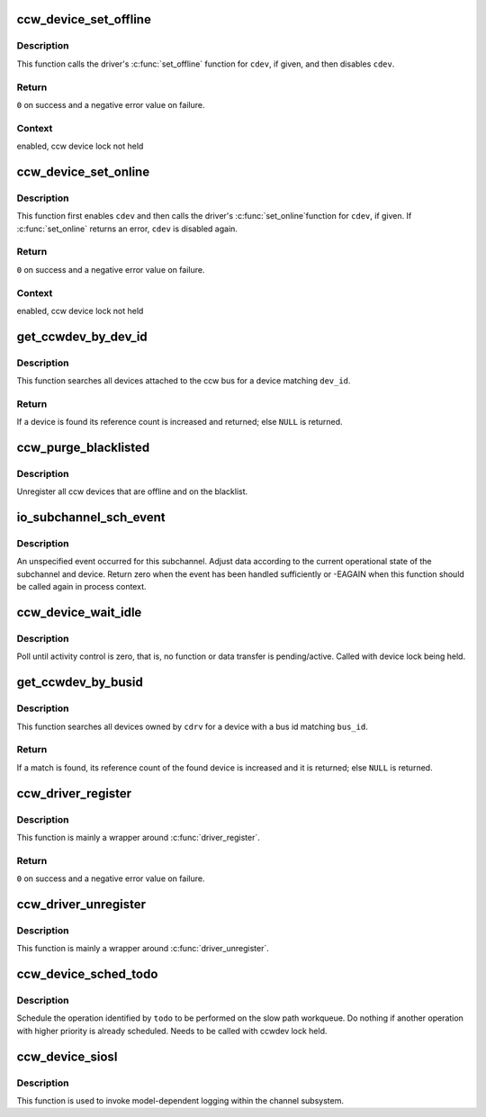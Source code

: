 .. -*- coding: utf-8; mode: rst -*-
.. src-file: drivers/s390/cio/device.c

.. _`ccw_device_set_offline`:

ccw_device_set_offline
======================

.. c:function:: int ccw_device_set_offline(struct ccw_device *cdev)

    disable a ccw device for I/O

    :param struct ccw_device \*cdev:
        target ccw device

.. _`ccw_device_set_offline.description`:

Description
-----------

This function calls the driver's \ :c:func:`set_offline`\  function for \ ``cdev``\ , if
given, and then disables \ ``cdev``\ .

.. _`ccw_device_set_offline.return`:

Return
------

\ ``0``\  on success and a negative error value on failure.

.. _`ccw_device_set_offline.context`:

Context
-------

enabled, ccw device lock not held

.. _`ccw_device_set_online`:

ccw_device_set_online
=====================

.. c:function:: int ccw_device_set_online(struct ccw_device *cdev)

    enable a ccw device for I/O

    :param struct ccw_device \*cdev:
        target ccw device

.. _`ccw_device_set_online.description`:

Description
-----------

This function first enables \ ``cdev``\  and then calls the driver's \ :c:func:`set_online`\ 
function for \ ``cdev``\ , if given. If \ :c:func:`set_online`\  returns an error, \ ``cdev``\  is
disabled again.

.. _`ccw_device_set_online.return`:

Return
------

\ ``0``\  on success and a negative error value on failure.

.. _`ccw_device_set_online.context`:

Context
-------

enabled, ccw device lock not held

.. _`get_ccwdev_by_dev_id`:

get_ccwdev_by_dev_id
====================

.. c:function:: struct ccw_device *get_ccwdev_by_dev_id(struct ccw_dev_id *dev_id)

    obtain device from a ccw device id

    :param struct ccw_dev_id \*dev_id:
        id of the device to be searched

.. _`get_ccwdev_by_dev_id.description`:

Description
-----------

This function searches all devices attached to the ccw bus for a device
matching \ ``dev_id``\ .

.. _`get_ccwdev_by_dev_id.return`:

Return
------

If a device is found its reference count is increased and returned;
else \ ``NULL``\  is returned.

.. _`ccw_purge_blacklisted`:

ccw_purge_blacklisted
=====================

.. c:function:: int ccw_purge_blacklisted( void)

    purge unused, blacklisted devices

    :param  void:
        no arguments

.. _`ccw_purge_blacklisted.description`:

Description
-----------

Unregister all ccw devices that are offline and on the blacklist.

.. _`io_subchannel_sch_event`:

io_subchannel_sch_event
=======================

.. c:function:: int io_subchannel_sch_event(struct subchannel *sch, int process)

    process subchannel event

    :param struct subchannel \*sch:
        subchannel

    :param int process:
        non-zero if function is called in process context

.. _`io_subchannel_sch_event.description`:

Description
-----------

An unspecified event occurred for this subchannel. Adjust data according
to the current operational state of the subchannel and device. Return
zero when the event has been handled sufficiently or -EAGAIN when this
function should be called again in process context.

.. _`ccw_device_wait_idle`:

ccw_device_wait_idle
====================

.. c:function:: void ccw_device_wait_idle(struct ccw_device *cdev)

    busy wait for device to become idle

    :param struct ccw_device \*cdev:
        ccw device

.. _`ccw_device_wait_idle.description`:

Description
-----------

Poll until activity control is zero, that is, no function or data
transfer is pending/active.
Called with device lock being held.

.. _`get_ccwdev_by_busid`:

get_ccwdev_by_busid
===================

.. c:function:: struct ccw_device *get_ccwdev_by_busid(struct ccw_driver *cdrv, const char *bus_id)

    obtain device from a bus id

    :param struct ccw_driver \*cdrv:
        driver the device is owned by

    :param const char \*bus_id:
        bus id of the device to be searched

.. _`get_ccwdev_by_busid.description`:

Description
-----------

This function searches all devices owned by \ ``cdrv``\  for a device with a bus
id matching \ ``bus_id``\ .

.. _`get_ccwdev_by_busid.return`:

Return
------

If a match is found, its reference count of the found device is increased
and it is returned; else \ ``NULL``\  is returned.

.. _`ccw_driver_register`:

ccw_driver_register
===================

.. c:function:: int ccw_driver_register(struct ccw_driver *cdriver)

    register a ccw driver

    :param struct ccw_driver \*cdriver:
        driver to be registered

.. _`ccw_driver_register.description`:

Description
-----------

This function is mainly a wrapper around \ :c:func:`driver_register`\ .

.. _`ccw_driver_register.return`:

Return
------

\ ``0``\  on success and a negative error value on failure.

.. _`ccw_driver_unregister`:

ccw_driver_unregister
=====================

.. c:function:: void ccw_driver_unregister(struct ccw_driver *cdriver)

    deregister a ccw driver

    :param struct ccw_driver \*cdriver:
        driver to be deregistered

.. _`ccw_driver_unregister.description`:

Description
-----------

This function is mainly a wrapper around \ :c:func:`driver_unregister`\ .

.. _`ccw_device_sched_todo`:

ccw_device_sched_todo
=====================

.. c:function:: void ccw_device_sched_todo(struct ccw_device *cdev, enum cdev_todo todo)

    schedule ccw device operation

    :param struct ccw_device \*cdev:
        ccw device

    :param enum cdev_todo todo:
        todo

.. _`ccw_device_sched_todo.description`:

Description
-----------

Schedule the operation identified by \ ``todo``\  to be performed on the slow path
workqueue. Do nothing if another operation with higher priority is already
scheduled. Needs to be called with ccwdev lock held.

.. _`ccw_device_siosl`:

ccw_device_siosl
================

.. c:function:: int ccw_device_siosl(struct ccw_device *cdev)

    initiate logging

    :param struct ccw_device \*cdev:
        ccw device

.. _`ccw_device_siosl.description`:

Description
-----------

This function is used to invoke model-dependent logging within the channel
subsystem.

.. This file was automatic generated / don't edit.

